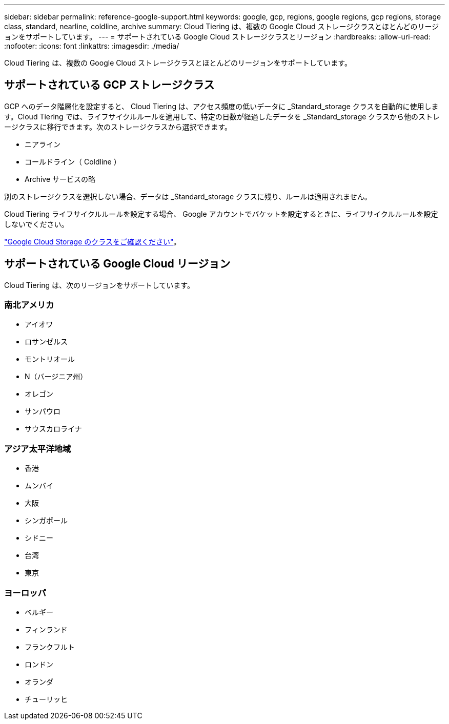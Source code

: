 ---
sidebar: sidebar 
permalink: reference-google-support.html 
keywords: google, gcp, regions, google regions, gcp regions, storage class, standard, nearline, coldline, archive 
summary: Cloud Tiering は、複数の Google Cloud ストレージクラスとほとんどのリージョンをサポートしています。 
---
= サポートされている Google Cloud ストレージクラスとリージョン
:hardbreaks:
:allow-uri-read: 
:nofooter: 
:icons: font
:linkattrs: 
:imagesdir: ./media/


[role="lead"]
Cloud Tiering は、複数の Google Cloud ストレージクラスとほとんどのリージョンをサポートしています。



== サポートされている GCP ストレージクラス

GCP へのデータ階層化を設定すると、 Cloud Tiering は、アクセス頻度の低いデータに _Standard_storage クラスを自動的に使用します。Cloud Tiering では、ライフサイクルルールを適用して、特定の日数が経過したデータを _Standard_storage クラスから他のストレージクラスに移行できます。次のストレージクラスから選択できます。

* ニアライン
* コールドライン（ Coldline ）
* Archive サービスの略


別のストレージクラスを選択しない場合、データは _Standard_storage クラスに残り、ルールは適用されません。

Cloud Tiering ライフサイクルルールを設定する場合、 Google アカウントでバケットを設定するときに、ライフサイクルルールを設定しないでください。

https://cloud.google.com/storage/docs/storage-classes["Google Cloud Storage のクラスをご確認ください"^]。



== サポートされている Google Cloud リージョン

Cloud Tiering は、次のリージョンをサポートしています。



=== 南北アメリカ

* アイオワ
* ロサンゼルス
* モントリオール
* N（バージニア州）
* オレゴン
* サンパウロ
* サウスカロライナ




=== アジア太平洋地域

* 香港
* ムンバイ
* 大阪
* シンガポール
* シドニー
* 台湾
* 東京




=== ヨーロッパ

* ベルギー
* フィンランド
* フランクフルト
* ロンドン
* オランダ
* チューリッヒ

